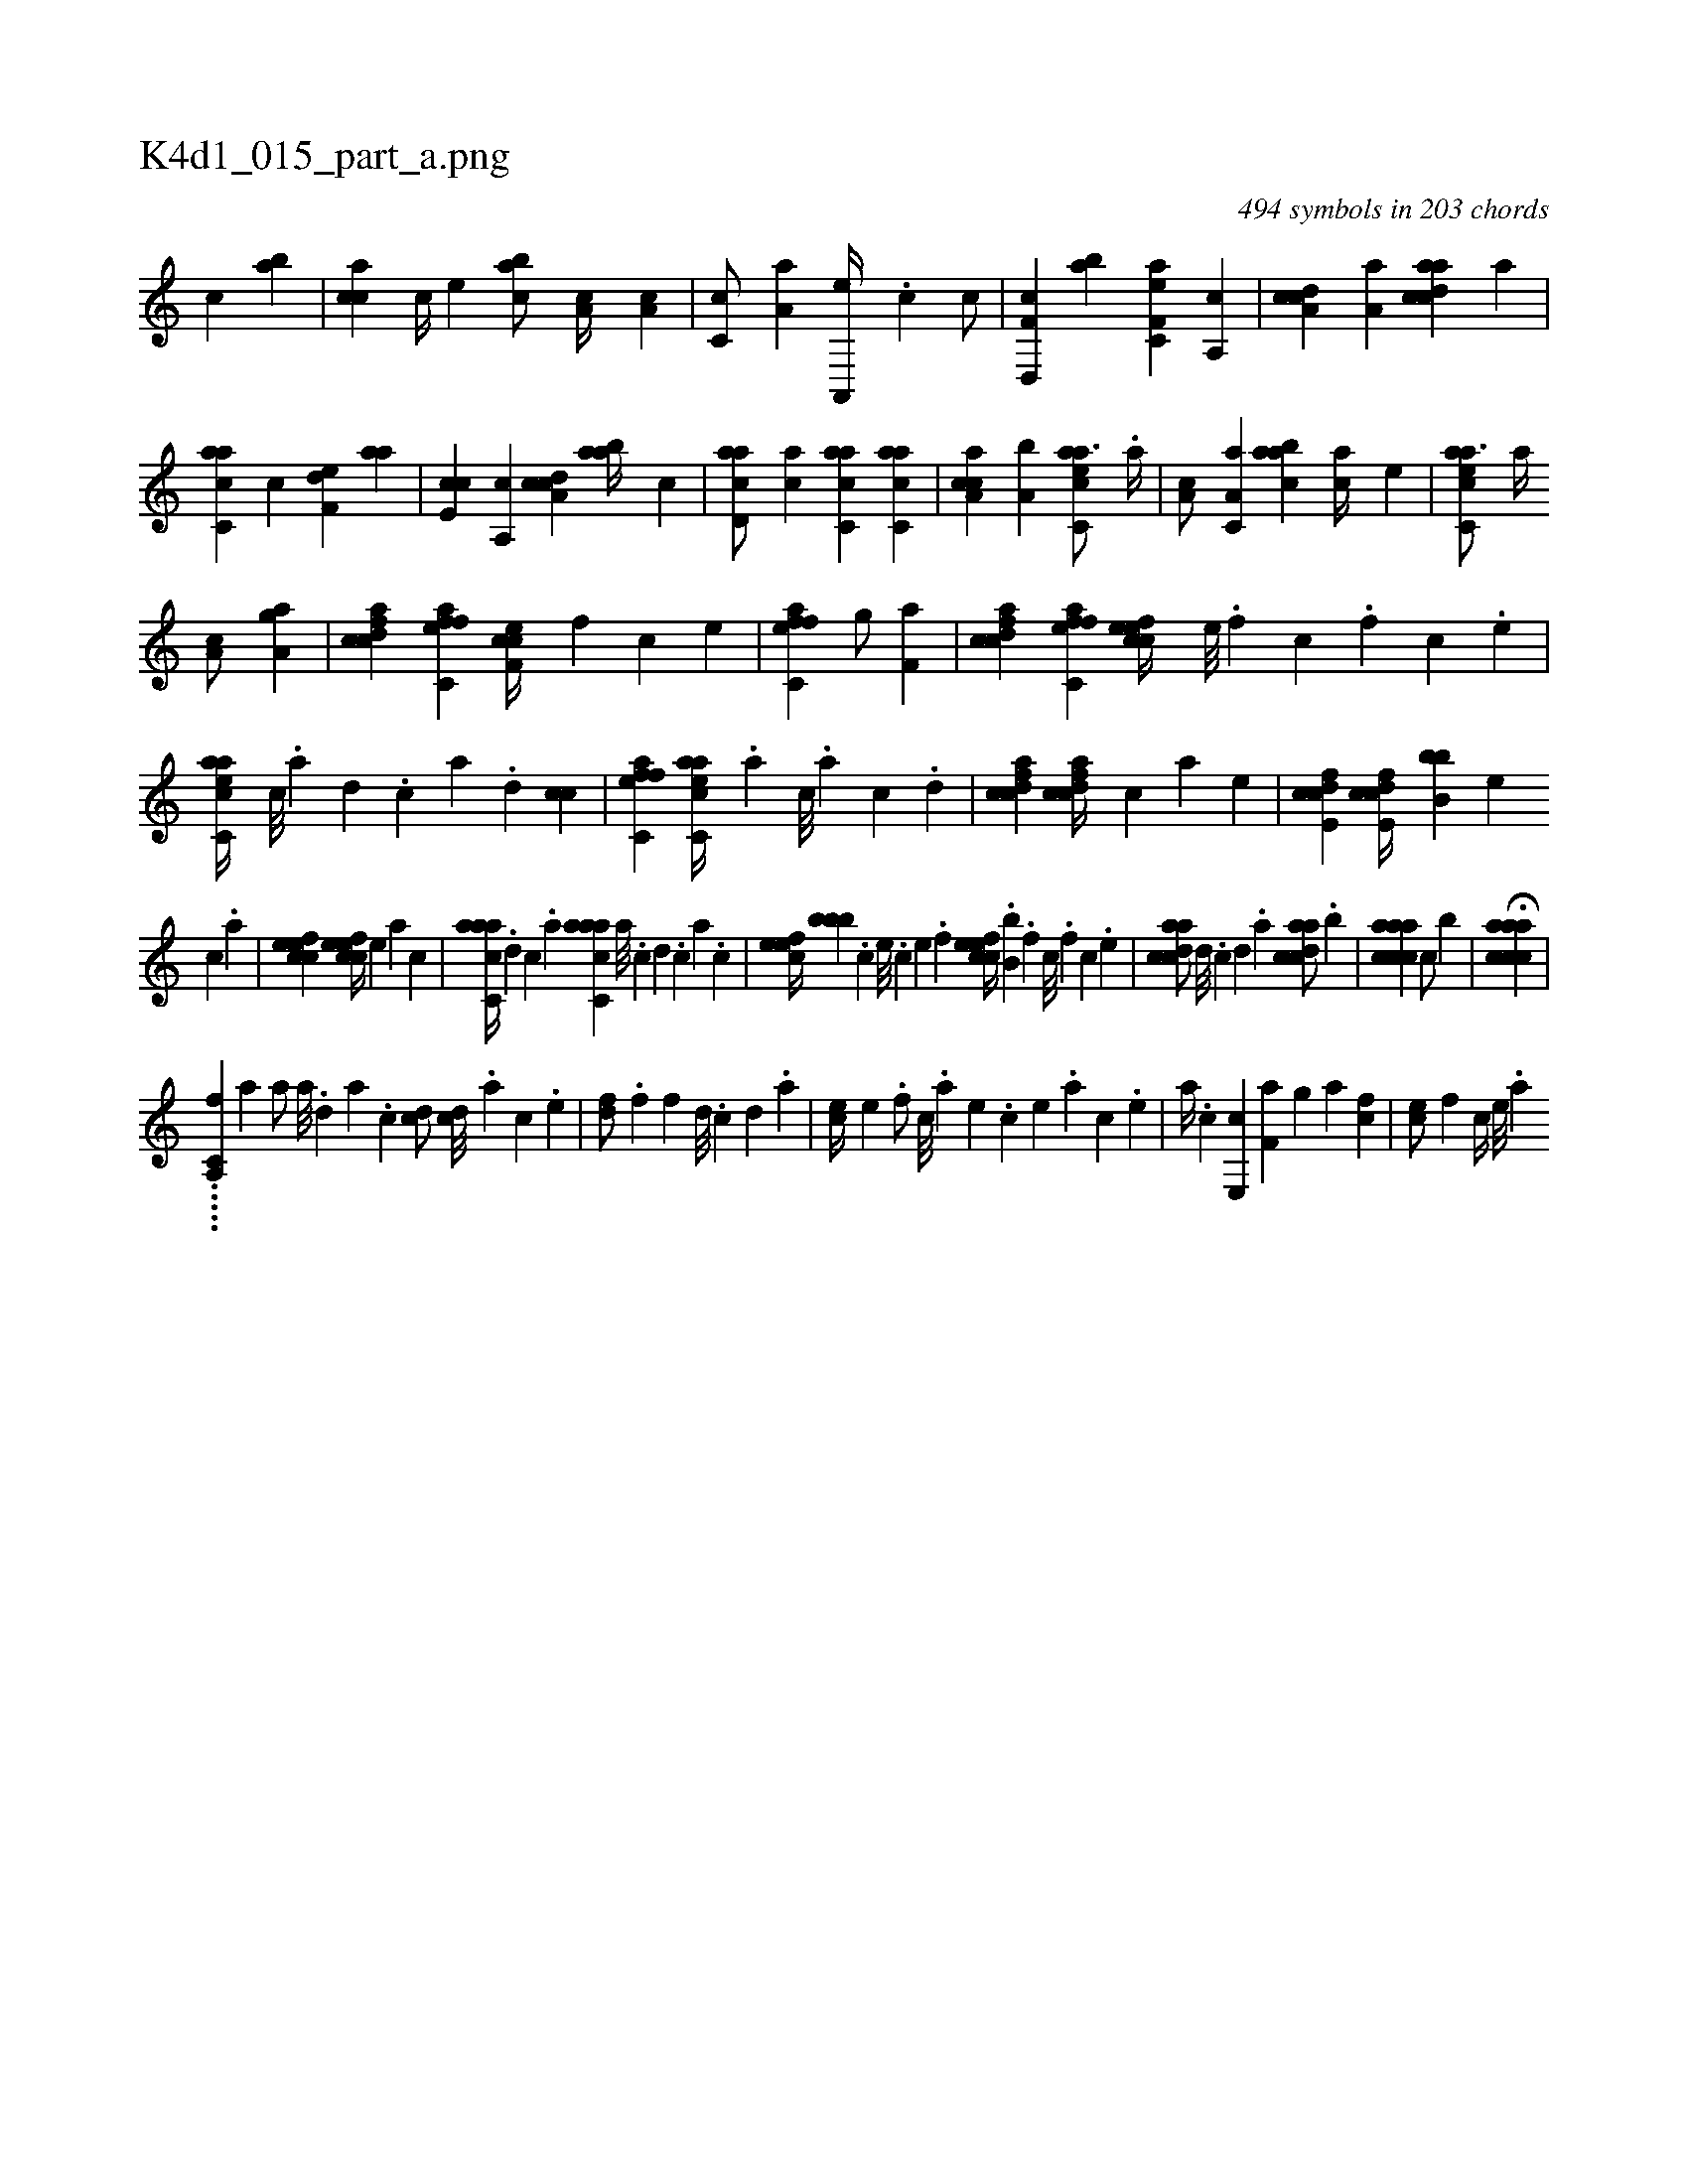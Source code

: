 X:1
%
%%titleleft true
%%tabaddflags 0
%%tabrhstyle grid
%
T:K4d1_015_part_a.png
C:494 symbols in 203 chords
L:1/4
K:italiantab
%
[,,,,,c] [,,,ba] |\
	[,,,cca] [,,,,c//] [,,,,e] [,,abc/] [,,a,c//] [,,a,c] |\
	[,,c,c/] [,,a,a] [,a,,,e//] .[,,,c] [,,,c/] |\
	[f,d,,c] [,,ab] [ef,c,a] [a,,c] |\
	[cda,c] [,a,a] [acdca] [,,,,a] |\
	[,acc,a] [,,,c] [f,de] [,,aa] |\
	[e,cc] [a,,c] [cda,c] [,aab//] [,,c] |\
	[acd,a/] [,,,ca] [,acc,a] [,acc,a] |\
	[caa,c] [,a,b] [eacc,a3/4] .[a//] |\
	[a,c/] [,a,c,a] [,aabc] [ca//] [,,,,e] |\
	[eacc,a3/4] [a//] 
%
[a,c/] [ha,gha] |\
	[fcdca] [effc,a] [cef,c//] [,f] [c] [,e] |\
	[effc,a1] [h,,g/] [,,f,ha] |\
	[fcdca] [effc,a] [cefec//] [,e///] .[,f] [c] .[,f] [c] .[,e] |\
	[eacc,a//] [c///] .[a] [,d] .[,c] [,a] .[,,d] [,,cc1] |\
	[effc,a] [eacc,a//] .[a] [c///] .[a] [c] .[d] |\
	[fcdca1] [fcdca//] [,,,,c] [,,,,a] [,,,,,e] |\
	[fcde,c1] [fcde,c//] [,,bb,b] [e] 
%
[c] .[a] |\
	[cefec1] [cefec//] [,,,,,e] [,,,,a] [,,,,c] |\
	[aacc,a//] .[,,d] [,,c] .[,,a] [aacc,a] [,,a///] .[,,c] [,,d] .[,,c] [,,a] .[,,,c] |\
	[,efec//] [,,bbb] .[,c] [,e///] .[,c] [,e] .[,f] [cefec//] .[,,b,b] .[,f] [c///] .[,f] [c] .[,e] |\
	[acdca/] [,,d///] .[,,c] [,,d] .[,a] [acdca/] .[,,,b] |\
	[aaccca1] [,,,c/] [,,,b] |\
	H[aaccca] |
%
.....[,a,,c,f] [,,,,,,a] [,a/] [,a///] .[,,d] [,a] .[,c] [cd/] [cd///] .[a] [c] .[e] |\
	[fd/] .[f] [f] [,,d///] .[,,c] [,,d] .[,a] |\
	[ec//] [,e] .[,f/] [c///] .[a] [,e] .[,c] [,e] .[,a] [,c] .[,e] |\
	[a//] .[c] [e,,c] [f,a] [h,,g] [,,,h] [,a] [fc] |\
	[ce/] [,f] [c//] [,e///] .[a] 
% number of items: 494



